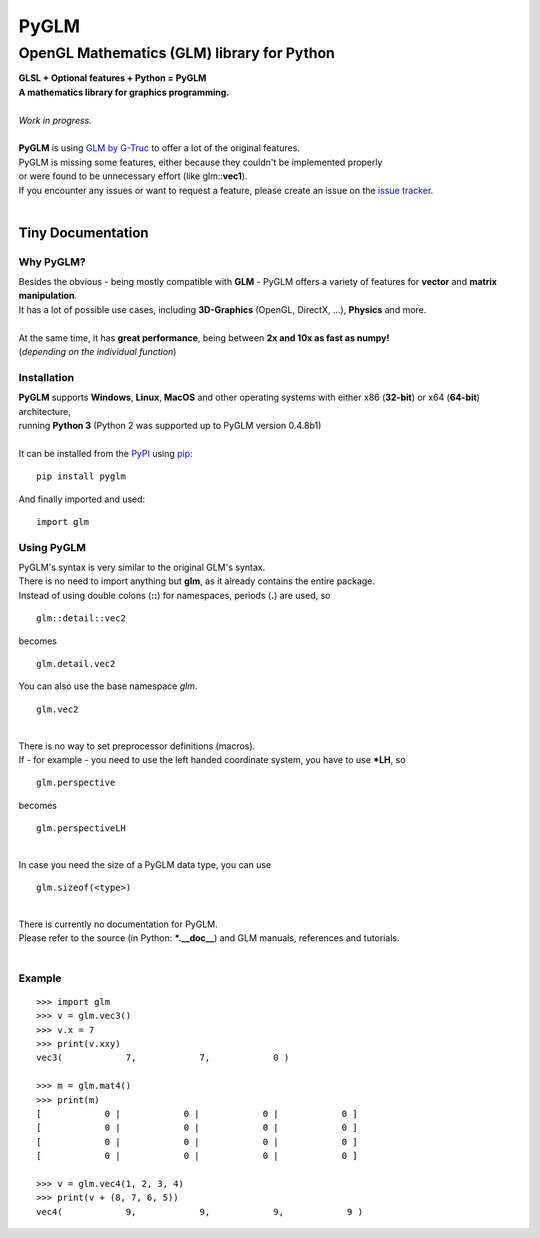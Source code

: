 
#####
PyGLM
#####

*********************************************
OpenGL Mathematics \(GLM\) library for Python
*********************************************
| **GLSL \+ Optional features \+ Python \= PyGLM**
| **A mathematics library for graphics programming\.**
| 
| *Work in progress\.*
| 
| **PyGLM** is using `GLM by G\-Truc <https://glm.g-truc.net>`_ to offer a lot of the original features\.  
| PyGLM is missing some features\, either because they couldn\'t be implemented properly 
| or were found to be unnecessary effort \(like glm\:\:**vec1**\)\.
| If you encounter any issues or want to request a feature\, please create an issue on the `issue tracker <https://github.com/Zuzu-Typ/PyGLM/issues>`_\.
| 

Tiny Documentation
==================

Why PyGLM\?
-----------
| Besides the obvious \- being mostly compatible with **GLM** \- PyGLM offers a variety of features for **vector** and **matrix manipulation**\.
| It has a lot of possible use cases\, including **3D\-Graphics** \(OpenGL\, DirectX\, \.\.\.\)\, **Physics** and more\.
| 
| At the same time\, it has **great performance**\, being between **2x and 10x as fast as numpy\!**
| \(*depending on the individual function*\)

Installation
------------
| **PyGLM** supports **Windows**\, **Linux**\, **MacOS** and other operating systems with either x86 \(**32\-bit**\) or x64 \(**64\-bit**\) architecture\, 
| running **Python 3** \(Python 2 was supported up to PyGLM version 0\.4\.8b1\)
| 
| It can be installed from the `PyPI <https://pypi.python.org/pypi/PyGLM>`_ using `pip <https://pip.pypa.io/en/stable/>`_\:


::

    pip install pyglm

 
| And finally imported and used\:


::

    import glm

 

Using PyGLM
-----------
| PyGLM\'s syntax is very similar to the original GLM\'s syntax\.
| There is no need to import anything but **glm**\, as it already contains the entire package\.
| Instead of using double colons \(**\:\:**\) for namespaces\, periods \(**\.**\) are used\, so


::

    glm::detail::vec2

 
| becomes


::

    glm.detail.vec2

 
| You can also use the base namespace *glm*\.


::

    glm.vec2

 
| 
| There is no way to set preprocessor definitions \(macros\)\.
| If \- for example \- you need to use the left handed coordinate system\, you have to use **\*LH**\, so


::

    glm.perspective

 
| becomes


::

    glm.perspectiveLH

 
| 
| In case you need the size of a PyGLM data type\, you can use 


::

    glm.sizeof(<type>)

 
| 
| There is currently no documentation for PyGLM\.
| Please refer to the source \(in Python\: **\*\.\_\_doc\_\_**\) and GLM manuals\, references and tutorials\.
| 

Example
-------


::

    
    >>> import glm
    >>> v = glm.vec3()
    >>> v.x = 7
    >>> print(v.xxy)
    vec3(            7,            7,            0 )
    
    >>> m = glm.mat4()
    >>> print(m)
    [            0 |            0 |            0 |            0 ]
    [            0 |            0 |            0 |            0 ]
    [            0 |            0 |            0 |            0 ]
    [            0 |            0 |            0 |            0 ]
    
    >>> v = glm.vec4(1, 2, 3, 4)
    >>> print(v + (8, 7, 6, 5))
    vec4(            9,            9,            9,            9 )

 